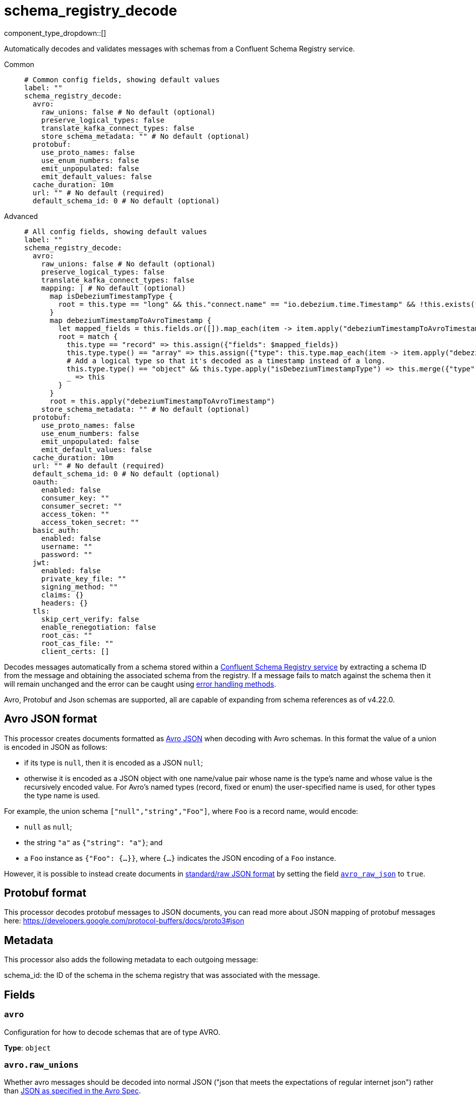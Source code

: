 = schema_registry_decode
:type: processor
:status: beta
:categories: ["Parsing","Integration"]



////
     THIS FILE IS AUTOGENERATED!

     To make changes, edit the corresponding source file under:

     https://github.com/redpanda-data/connect/tree/main/internal/impl/<provider>.

     And:

     https://github.com/redpanda-data/connect/tree/main/cmd/tools/docs_gen/templates/plugin.adoc.tmpl
////

// © 2024 Redpanda Data Inc.


component_type_dropdown::[]


Automatically decodes and validates messages with schemas from a Confluent Schema Registry service.


[tabs]
======
Common::
+
--

```yml
# Common config fields, showing default values
label: ""
schema_registry_decode:
  avro:
    raw_unions: false # No default (optional)
    preserve_logical_types: false
    translate_kafka_connect_types: false
    store_schema_metadata: "" # No default (optional)
  protobuf:
    use_proto_names: false
    use_enum_numbers: false
    emit_unpopulated: false
    emit_default_values: false
  cache_duration: 10m
  url: "" # No default (required)
  default_schema_id: 0 # No default (optional)
```

--
Advanced::
+
--

```yml
# All config fields, showing default values
label: ""
schema_registry_decode:
  avro:
    raw_unions: false # No default (optional)
    preserve_logical_types: false
    translate_kafka_connect_types: false
    mapping: | # No default (optional)
      map isDebeziumTimestampType {
        root = this.type == "long" && this."connect.name" == "io.debezium.time.Timestamp" && !this.exists("logicalType")
      }
      map debeziumTimestampToAvroTimestamp {
        let mapped_fields = this.fields.or([]).map_each(item -> item.apply("debeziumTimestampToAvroTimestamp"))
        root = match {
          this.type == "record" => this.assign({"fields": $mapped_fields})
          this.type.type() == "array" => this.assign({"type": this.type.map_each(item -> item.apply("debeziumTimestampToAvroTimestamp"))})
          # Add a logical type so that it's decoded as a timestamp instead of a long.
          this.type.type() == "object" && this.type.apply("isDebeziumTimestampType") => this.merge({"type":{"logicalType": "timestamp-millis"}})
          _ => this
        }
      }
      root = this.apply("debeziumTimestampToAvroTimestamp")
    store_schema_metadata: "" # No default (optional)
  protobuf:
    use_proto_names: false
    use_enum_numbers: false
    emit_unpopulated: false
    emit_default_values: false
  cache_duration: 10m
  url: "" # No default (required)
  default_schema_id: 0 # No default (optional)
  oauth:
    enabled: false
    consumer_key: ""
    consumer_secret: ""
    access_token: ""
    access_token_secret: ""
  basic_auth:
    enabled: false
    username: ""
    password: ""
  jwt:
    enabled: false
    private_key_file: ""
    signing_method: ""
    claims: {}
    headers: {}
  tls:
    skip_cert_verify: false
    enable_renegotiation: false
    root_cas: ""
    root_cas_file: ""
    client_certs: []
```

--
======

Decodes messages automatically from a schema stored within a https://docs.confluent.io/platform/current/schema-registry/index.html[Confluent Schema Registry service^] by extracting a schema ID from the message and obtaining the associated schema from the registry. If a message fails to match against the schema then it will remain unchanged and the error can be caught using xref:configuration:error_handling.adoc[error handling methods].

Avro, Protobuf and Json schemas are supported, all are capable of expanding from schema references as of v4.22.0.

== Avro JSON format

This processor creates documents formatted as https://avro.apache.org/docs/current/specification/_print/#json-encoding[Avro JSON^] when decoding with Avro schemas. In this format the value of a union is encoded in JSON as follows:

- if its type is `null`, then it is encoded as a JSON `null`;
- otherwise it is encoded as a JSON object with one name/value pair whose name is the type's name and whose value is the recursively encoded value. For Avro's named types (record, fixed or enum) the user-specified name is used, for other types the type name is used.

For example, the union schema `["null","string","Foo"]`, where `Foo` is a record name, would encode:

- `null` as `null`;
- the string `"a"` as `{"string": "a"}`; and
- a `Foo` instance as `{"Foo": {...}}`, where `{...}` indicates the JSON encoding of a `Foo` instance.

However, it is possible to instead create documents in https://pkg.go.dev/github.com/linkedin/goavro/v2#NewCodecForStandardJSONFull[standard/raw JSON format^] by setting the field <<avro_raw_json, `avro_raw_json`>> to `true`.

== Protobuf format

This processor decodes protobuf messages to JSON documents, you can read more about JSON mapping of protobuf messages here: https://developers.google.com/protocol-buffers/docs/proto3#json

== Metadata

This processor also adds the following metadata to each outgoing message:

schema_id: the ID of the schema in the schema registry that was associated with the message.


== Fields

=== `avro`

Configuration for how to decode schemas that are of type AVRO.


*Type*: `object`


=== `avro.raw_unions`

Whether avro messages should be decoded into normal JSON ("json that meets the expectations of regular internet json") rather than https://avro.apache.org/docs/current/specification/_print/#json-encoding[JSON as specified in the Avro Spec^].

For example, if there is a union schema `["null", "string", "Foo"]` where `Foo` is a record name, with raw_unions as false (the default) you get:
- `null` as `null`;
- the string `"a"` as `{"string": "a"}`; and
- a `Foo` instance as `{"Foo": {...}}`, where `{...}` indicates the JSON encoding of a `Foo` instance.

When raw_unions is set to true then the above union schema is decoded as the following:
- `null` as `null`;
- the string `"a"` as `"a"`; and
- a `Foo` instance as `{...}`, where `{...}` indicates the JSON encoding of a `Foo` instance.


*Type*: `bool`


=== `avro.preserve_logical_types`

Whether logical types should be preserved or transformed back into their primitive type. By default, decimals are decoded as raw bytes and timestamps are decoded as plain integers. Setting this field to true keeps decimal types as numbers in bloblang and timestamps as time values.


*Type*: `bool`

*Default*: `false`

=== `avro.translate_kafka_connect_types`

Only valid if preserve_logical_types is true. This decodes various Kafka Connect types into their bloblang equivalents when not representable by standard logical types according to the Avro standard.

Types that are currently translated:

.Debezium Custom Temporal Types
|===
|Type Name |Bloblang Type |Description

|io.debezium.time.Date
|timestamp
|Date without time (days since epoch)

|io.debezium.time.Timestamp
|timestamp
|Timestamp without timezone (milliseconds since epoch)

|io.debezium.time.MicroTimestamp
|timestamp
|Timestamp with microsecond precision

|io.debezium.time.NanoTimestamp
|timestamp
|Timestamp with nanosecond precision

|io.debezium.time.ZonedTimestamp
|timestamp
|Timestamp with timezone (ISO-8601 format)

|io.debezium.time.Year
|timestamp at January 1st at 00:00:00
|Year value

|io.debezium.time.Time
|timestamp at the unix epoch
|Time without date (milliseconds past midnight)

|io.debezium.time.MicroTime
|timestamp at the unix epoch
|Time with microsecond precision

|io.debezium.time.NanoTime
|timestamp at the unix epoch
|Time with nanosecond precision

|===


*Type*: `bool`

*Default*: `false`

=== `avro.mapping`

A custom mapping to apply to Avro schemas JSON representation. This is useful to transform custom types emitted by other tools into standard avro.


*Type*: `string`


```yml
# Examples

mapping: |2
  map isDebeziumTimestampType {
    root = this.type == "long" && this."connect.name" == "io.debezium.time.Timestamp" && !this.exists("logicalType")
  }
  map debeziumTimestampToAvroTimestamp {
    let mapped_fields = this.fields.or([]).map_each(item -> item.apply("debeziumTimestampToAvroTimestamp"))
    root = match {
      this.type == "record" => this.assign({"fields": $mapped_fields})
      this.type.type() == "array" => this.assign({"type": this.type.map_each(item -> item.apply("debeziumTimestampToAvroTimestamp"))})
      # Add a logical type so that it's decoded as a timestamp instead of a long.
      this.type.type() == "object" && this.type.apply("isDebeziumTimestampType") => this.merge({"type":{"logicalType": "timestamp-millis"}})
      _ => this
    }
  }
  root = this.apply("debeziumTimestampToAvroTimestamp")
```

=== `avro.store_schema_metadata`

Optionally store the schema used to decode messages as a metadata field under the given name. This field can later be referenced in other components such as a `parquet_encode` processor in order to automatically infer their schema.


*Type*: `string`


=== `protobuf`

Configuration for how to decode schemas that are of type PROTOBUF.


*Type*: `object`


=== `protobuf.use_proto_names`

Use proto field name instead of lowerCamelCase name.


*Type*: `bool`

*Default*: `false`

=== `protobuf.use_enum_numbers`

Emits enum values as numbers.


*Type*: `bool`

*Default*: `false`

=== `protobuf.emit_unpopulated`

Whether to emit unpopulated fields. It does not emit unpopulated oneof fields or unpopulated extension fields.


*Type*: `bool`

*Default*: `false`

=== `protobuf.emit_default_values`

Whether to emit default-valued primitive fields, empty lists, and empty maps. emit_unpopulated takes precedence over emit_default_values


*Type*: `bool`

*Default*: `false`

=== `cache_duration`

The duration after which a schema is considered stale and will be removed from the cache.


*Type*: `string`

*Default*: `"10m"`

```yml
# Examples

cache_duration: 1h

cache_duration: 5m
```

=== `url`

The base URL of the schema registry service.


*Type*: `string`


=== `default_schema_id`

If set, this schema ID will be used when a message's schema header cannot be read (ErrBadHeader). If not set, schema header errors will be returned.


*Type*: `int`


=== `oauth`

Allows you to specify open authentication via OAuth version 1.


*Type*: `object`

Requires version 4.7.0 or newer

=== `oauth.enabled`

Whether to use OAuth version 1 in requests.


*Type*: `bool`

*Default*: `false`

=== `oauth.consumer_key`

A value used to identify the client to the service provider.


*Type*: `string`

*Default*: `""`

=== `oauth.consumer_secret`

A secret used to establish ownership of the consumer key.
[CAUTION]
====
This field contains sensitive information that usually shouldn't be added to a config directly, read our xref:configuration:secrets.adoc[secrets page for more info].
====



*Type*: `string`

*Default*: `""`

=== `oauth.access_token`

A value used to gain access to the protected resources on behalf of the user.


*Type*: `string`

*Default*: `""`

=== `oauth.access_token_secret`

A secret provided in order to establish ownership of a given access token.
[CAUTION]
====
This field contains sensitive information that usually shouldn't be added to a config directly, read our xref:configuration:secrets.adoc[secrets page for more info].
====



*Type*: `string`

*Default*: `""`

=== `basic_auth`

Allows you to specify basic authentication.


*Type*: `object`

Requires version 4.7.0 or newer

=== `basic_auth.enabled`

Whether to use basic authentication in requests.


*Type*: `bool`

*Default*: `false`

=== `basic_auth.username`

A username to authenticate as.


*Type*: `string`

*Default*: `""`

=== `basic_auth.password`

A password to authenticate with.
[CAUTION]
====
This field contains sensitive information that usually shouldn't be added to a config directly, read our xref:configuration:secrets.adoc[secrets page for more info].
====



*Type*: `string`

*Default*: `""`

=== `jwt`

BETA: Allows you to specify JWT authentication.


*Type*: `object`

Requires version 4.7.0 or newer

=== `jwt.enabled`

Whether to use JWT authentication in requests.


*Type*: `bool`

*Default*: `false`

=== `jwt.private_key_file`

A file with the PEM encoded via PKCS1 or PKCS8 as private key.


*Type*: `string`

*Default*: `""`

=== `jwt.signing_method`

A method used to sign the token such as RS256, RS384, RS512 or EdDSA.


*Type*: `string`

*Default*: `""`

=== `jwt.claims`

A value used to identify the claims that issued the JWT.


*Type*: `object`

*Default*: `{}`

=== `jwt.headers`

Add optional key/value headers to the JWT.


*Type*: `object`

*Default*: `{}`

=== `tls`

Custom TLS settings can be used to override system defaults.


*Type*: `object`


=== `tls.skip_cert_verify`

Whether to skip server side certificate verification.


*Type*: `bool`

*Default*: `false`

=== `tls.enable_renegotiation`

Whether to allow the remote server to repeatedly request renegotiation. Enable this option if you're seeing the error message `local error: tls: no renegotiation`.


*Type*: `bool`

*Default*: `false`
Requires version 3.45.0 or newer

=== `tls.root_cas`

An optional root certificate authority to use. This is a string, representing a certificate chain from the parent trusted root certificate, to possible intermediate signing certificates, to the host certificate.
[CAUTION]
====
This field contains sensitive information that usually shouldn't be added to a config directly, read our xref:configuration:secrets.adoc[secrets page for more info].
====



*Type*: `string`

*Default*: `""`

```yml
# Examples

root_cas: |-
  -----BEGIN CERTIFICATE-----
  ...
  -----END CERTIFICATE-----
```

=== `tls.root_cas_file`

An optional path of a root certificate authority file to use. This is a file, often with a .pem extension, containing a certificate chain from the parent trusted root certificate, to possible intermediate signing certificates, to the host certificate.


*Type*: `string`

*Default*: `""`

```yml
# Examples

root_cas_file: ./root_cas.pem
```

=== `tls.client_certs`

A list of client certificates to use. For each certificate either the fields `cert` and `key`, or `cert_file` and `key_file` should be specified, but not both.


*Type*: `array`

*Default*: `[]`

```yml
# Examples

client_certs:
  - cert: foo
    key: bar

client_certs:
  - cert_file: ./example.pem
    key_file: ./example.key
```

=== `tls.client_certs[].cert`

A plain text certificate to use.


*Type*: `string`

*Default*: `""`

=== `tls.client_certs[].key`

A plain text certificate key to use.
[CAUTION]
====
This field contains sensitive information that usually shouldn't be added to a config directly, read our xref:configuration:secrets.adoc[secrets page for more info].
====



*Type*: `string`

*Default*: `""`

=== `tls.client_certs[].cert_file`

The path of a certificate to use.


*Type*: `string`

*Default*: `""`

=== `tls.client_certs[].key_file`

The path of a certificate key to use.


*Type*: `string`

*Default*: `""`

=== `tls.client_certs[].password`

A plain text password for when the private key is password encrypted in PKCS#1 or PKCS#8 format. The obsolete `pbeWithMD5AndDES-CBC` algorithm is not supported for the PKCS#8 format.

Because the obsolete pbeWithMD5AndDES-CBC algorithm does not authenticate the ciphertext, it is vulnerable to padding oracle attacks that can let an attacker recover the plaintext.
[CAUTION]
====
This field contains sensitive information that usually shouldn't be added to a config directly, read our xref:configuration:secrets.adoc[secrets page for more info].
====



*Type*: `string`

*Default*: `""`

```yml
# Examples

password: foo

password: ${KEY_PASSWORD}
```


